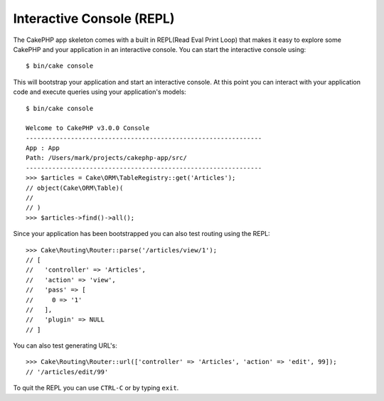 Interactive Console (REPL)
##########################

The CakePHP app skeleton comes with a built in REPL(Read Eval Print Loop) that
makes it easy to explore some CakePHP and your application in an interactive
console. You can start the interactive console using::

    $ bin/cake console

This will bootstrap your application and start an interactive console. At this
point you can interact with your application code and execute queries using your
application's models::

    $ bin/cake console

    Welcome to CakePHP v3.0.0 Console
    ---------------------------------------------------------------
    App : App
    Path: /Users/mark/projects/cakephp-app/src/
    ---------------------------------------------------------------
    >>> $articles = Cake\ORM\TableRegistry::get('Articles');
    // object(Cake\ORM\Table)(
    //
    // )
    >>> $articles->find()->all();

Since your application has been bootstrapped you can also test routing using the
REPL::

    >>> Cake\Routing\Router::parse('/articles/view/1');
    // [
    //   'controller' => 'Articles',
    //   'action' => 'view',
    //   'pass' => [
    //     0 => '1'
    //   ],
    //   'plugin' => NULL
    // ]

You can also test generating URL's::

    >>> Cake\Routing\Router::url(['controller' => 'Articles', 'action' => 'edit', 99]);
    // '/articles/edit/99'

To quit the REPL you can use ``CTRL-C`` or by typing ``exit``.
